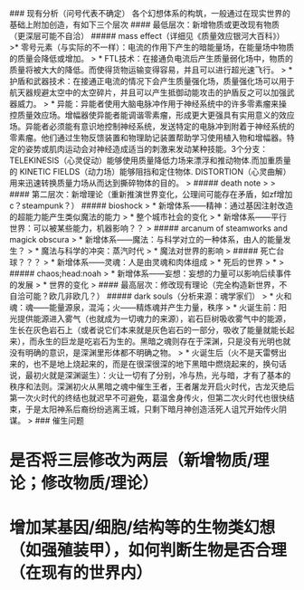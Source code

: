 ### 现有分析（问号代表不确定）
各个幻想体系的构筑，一般通过在现实世界的基础上附加创造，有如下三个层次
#### 最低层次：新增物质或更改现有物质（更深层可能不自洽）
##### mass effect（详细见《质量效应银河大百科》）
>* 零号元素（与实际的不一样）：电流的作用下产生的暗能量场，在能量场中物质的质量会降低或增加。
>   * FTL技术：在接通负电流后产生质量弱化场中，物质的质量将被大大的降低。而使得货物运输变得容易，并且可以进行超光速飞行。
>   * 护盾和武器技术：在接通正电流的情况下会产生质量强化场，质量强化场可以用于航天器规避太空中的太空碎片，并且可以产生抵御动能攻击的护盾反之可以加强武器威力。
>   * 异能：异能者使用大脑电脉冲作用于神经系统中的许多零素瘤来操控质量效应场。增幅器使异能者能调谐零素瘤，形成更大更强具有实用意义的效应场。异能者必须能有意识地控制神经系统，发送特定的电脉冲到附着于神经系统的零素瘤。他们通过生物反馈装置和物理助记装置帮助学习使用植入物和增幅器。特定的姿势或肌肉运动会对神经造成适当的刺激来发动某种技能。3个分支：TELEKINESIS（心灵促动）能够使用质量降低力场来漂浮和推动物体.而加重质量的 KINETIC FIELDS（动力场）能够阻挡和定住物体. DISTORTION（心灵曲解）用来迅速转换质量力场从而达到撕碎物体的目的。
>
##### death note
>
>
#### 第二层次：新增理论（重新推演世界变化，公理间可能存在矛盾，如zf增加c？steampunk？）
##### bioshock
> * 新增体系——精神：通过基因注射改造的超能力能产生类似魔法的能力
>   * 整个城市社会的变化
> * 新增体系——平行世界：可以被某些能力，机器影响？？
>
##### arcanum of steamworks and magick obscura
> * 新增体系——魔法：与科学对立的一种体系，由人的能量发生？
>   * 魔法与科学的冲突：蒸汽时代
>   * 魔法对世界的影响
>
##### 死亡台球？？？
> * 新增体系——灵魂：人是由灵魂和肉体组成
>   * 死后的世界
>   * 
>
##### chaos;head:noah
> * 新增体系——妄想：妄想的力量可以影响后续事件的发展
>   * 世界的变化
>
#### 最高层次：修改现有理论（完全构造新世界，不自洽可能？欧几非欧几？）
##### dark souls（分析来源：魂学家们）
> * 火和魂：魂——能量源泉，混沌；火——精炼魂并产生力量，秩序
>   * 火诞生前：阳光提供能源进入雾气（也就成为一切魂力的来源），岩石巨树吸收雾气中的能源，生长在灰色岩石上（或者说它们本来就是灰色岩石的一部分，吸收了能量就能长起来），而永生的巨龙是吃岩石为生的。黑暗之魂则存在于深渊，只是没有光明也就没有明确的意识，是深渊里形体都不明确之物。
>   * 火诞生后（火不是天雷劈出来的，也不是地上烧起来的，而是在很深很深的地下黑暗中燃烧起来的，换句话说，最初火就是深渊诞生）：火让一切有了分别，冷与热，光与暗，才有了基本的秩序和法则。深渊初火从黑暗之魂中催生王者，王者屠龙开启火时代，古龙灭绝后第一次火时代的终结也就迟早不可避免，葛温舍身传火，但第二次火时代也很快结束，于是太阳神系后裔纷纷逃离王城，只剩下暗月神创造活死人诅咒开始传火阴谋。
> 
### 催生问题
* 是否将三层修改为两层（新增物质/理论；修改物质/理论）
* 增加某基因/细胞/结构等的生物类幻想（如强殖装甲），如何判断生物是否合理（在现有的世界内）
